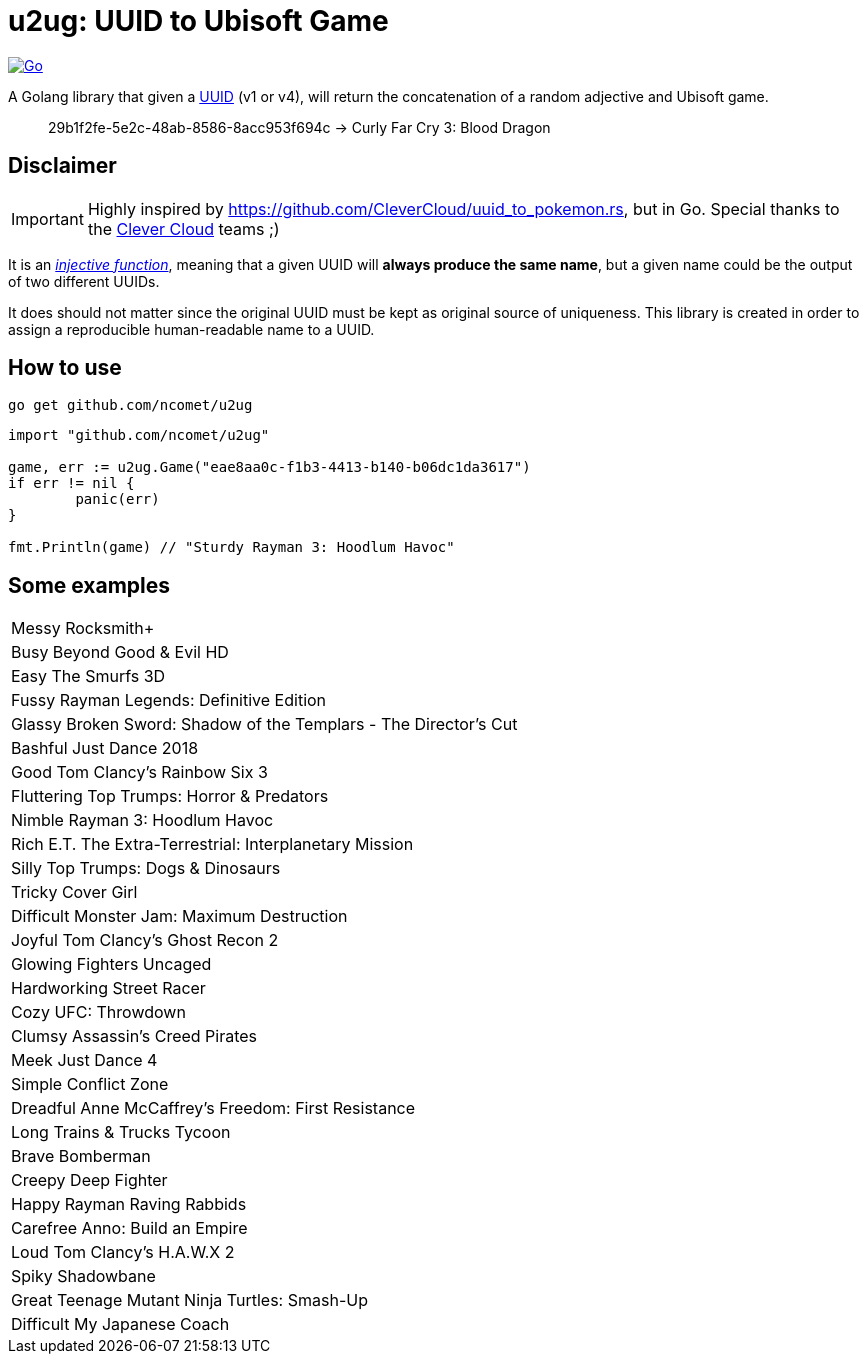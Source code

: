 = u2ug: UUID to Ubisoft Game
ifdef::env-github[]
:tip-caption: :bulb:
:note-caption: :information_source:
:important-caption: :heavy_exclamation_mark:
:caution-caption: :fire:
:warning-caption: :warning:
endif::[]
ifndef::env-github[]
:icons: font
endif::[]

image:https://github.com/ncomet/u2ug/actions/workflows/go.yml/badge.svg[Go,link=https://github.com/ncomet/u2ug/actions/workflows/go.yml]

A Golang library that given a https://fr.wikipedia.org/wiki/Universally_unique_identifier[UUID] (v1 or v4), will return the concatenation of a random adjective and Ubisoft game.

[quote]
29b1f2fe-5e2c-48ab-8586-8acc953f694c -> Curly Far Cry 3: Blood Dragon

== Disclaimer

IMPORTANT: Highly inspired by https://github.com/CleverCloud/uuid_to_pokemon.rs, but in Go. Special thanks to the https://www.clever-cloud.com/[Clever Cloud] teams ;)

It is an https://en.wikipedia.org/wiki/Injective_function[_injective function_], meaning that a given UUID will *always produce the same name*, but a given name could be the output of two different UUIDs.

It does should not matter since the original UUID must be kept as original source of uniqueness. This library is created in order to assign a reproducible human-readable name to a UUID.

== How to use

[source,bash]
----
go get github.com/ncomet/u2ug
----

[source,go]
----
import "github.com/ncomet/u2ug"

game, err := u2ug.Game("eae8aa0c-f1b3-4413-b140-b06dc1da3617")
if err != nil {
	panic(err)
}

fmt.Println(game) // "Sturdy Rayman 3: Hoodlum Havoc"
----

== Some examples

|===
|Messy Rocksmith+
|Busy Beyond Good & Evil HD
|Easy The Smurfs 3D
|Fussy Rayman Legends: Definitive Edition
|Glassy Broken Sword: Shadow of the Templars - The Director's Cut
|Bashful Just Dance 2018
|Good Tom Clancy's Rainbow Six 3
|Fluttering Top Trumps: Horror & Predators
|Nimble Rayman 3: Hoodlum Havoc
|Rich E.T. The Extra-Terrestrial: Interplanetary Mission
|Silly Top Trumps: Dogs & Dinosaurs
|Tricky Cover Girl
|Difficult Monster Jam: Maximum Destruction
|Joyful Tom Clancy's Ghost Recon 2
|Glowing Fighters Uncaged
|Hardworking Street Racer
|Cozy UFC: Throwdown
|Clumsy Assassin's Creed Pirates
|Meek Just Dance 4
|Simple Conflict Zone
|Dreadful Anne McCaffrey's Freedom: First Resistance
|Long Trains & Trucks Tycoon
|Brave Bomberman
|Creepy Deep Fighter
|Happy Rayman Raving Rabbids
|Carefree Anno: Build an Empire
|Loud Tom Clancy's H.A.W.X 2
|Spiky Shadowbane
|Great Teenage Mutant Ninja Turtles: Smash-Up
|Difficult My Japanese Coach
|===